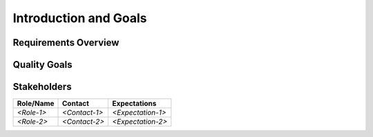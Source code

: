 .. _section-introduction-and-goals:

Introduction and Goals
======================

.. _`_requirements_overview`:

Requirements Overview
---------------------

.. _`_quality_goals`:

Quality Goals
-------------

.. _`_stakeholders`:

Stakeholders
------------

+-------------+---------------------------+---------------------------+
| Role/Name   | Contact                   | Expectations              |
+=============+===========================+===========================+
| *<Role-1>*  | *<Contact-1>*             | *<Expectation-1>*         |
+-------------+---------------------------+---------------------------+
| *<Role-2>*  | *<Contact-2>*             | *<Expectation-2>*         |
+-------------+---------------------------+---------------------------+
